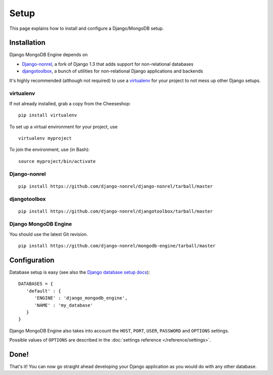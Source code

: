 Setup
=====

This page explains how to install and configure a Django/MongoDB setup.

Installation
------------
Django MongoDB Engine depends on

* Django-nonrel_, a fork of Django 1.3 that adds support for non-relational databases
* djangotoolbox_, a bunch of utilities for non-relational Django applications and backends

It's highly recommended (although not required) to use a virtualenv_ for your
project to not mess up other Django setups.

virtualenv
..........
If not already installed, grab a copy from the Cheeseshop::

   pip install virtualenv

To set up a virtual environment for your project, use ::

   virtualenv myproject

To join the environment, use (in Bash)::

   source myproject/bin/activate

Django-nonrel
.............
::

   pip install https://github.com/django-nonrel/django-nonrel/tarball/master

djangotoolbox
.............
::

   pip install https://github.com/django-nonrel/djangotoolbox/tarball/master

Django MongoDB Engine
.....................
You should use the latest Git revision. ::

   pip install https://github.com/django-nonrel/mongodb-engine/tarball/master


Configuration
-------------
Database setup is easy (see also the `Django database setup docs`_)::

   DATABASES = {
      'default' : {
         'ENGINE' : 'django_mongodb_engine',
         'NAME' : 'my_database'
      }
   }

Django MongoDB Engine also takes into account the ``HOST``, ``PORT``, ``USER``,
``PASSWORD`` and ``OPTIONS`` settings.

Possible values of ``OPTIONS`` are described in the
:doc:`settings reference </reference/settings>`.

Done!
-----
That's it! You can now go straight ahead developing your Django application as
you would do with any other database.


.. _virtualenv: http://virtualenv.org
.. _Django database setup docs: http://docs.djangoproject.com/en/dev/ref/settings/#databases
.. _djangotoolbox: http://www.allbuttonspressed.com/projects/djangotoolbox
.. _Django-nonrel: http://www.allbuttonspressed.com/projects/django-nonrel
